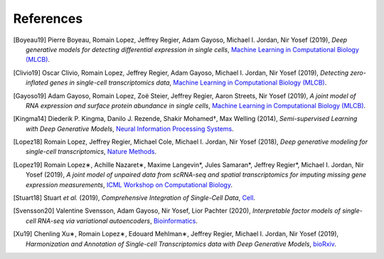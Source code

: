 References
----------

.. [Boyeau19] Pierre Boyeau, Romain Lopez, Jeffrey Regier, Adam Gayoso, Michael I. Jordan, Nir Yosef (2019),
   *Deep generative models for detecting differential expression in single cells*,
   `Machine Learning in Computational Biology (MLCB) <https://www.biorxiv.org/content/biorxiv/early/2019/10/04/794289.full.pdf>`__.

.. [Clivio19] Oscar Clivio, Romain Lopez, Jeffrey Regier, Adam Gayoso, Michael I. Jordan, Nir Yosef (2019),
   *Detecting zero-inflated genes in single-cell transcriptomics data*,
   `Machine Learning in Computational Biology (MLCB) <https://www.biorxiv.org/content/biorxiv/early/2019/10/10/794875.full.pdf>`__.

.. [Gayoso19] Adam Gayoso, Romain Lopez, Zoë Steier, Jeffrey Regier, Aaron Streets, Nir Yosef (2019),
   *A joint model of RNA expression and surface protein abundance in single cells*,
   `Machine Learning in Computational Biology (MLCB) <https://www.biorxiv.org/content/biorxiv/early/2019/10/07/791947.full.pdf>`__.

.. [Kingma14] Diederik P. Kingma, Danilo J. Rezende, Shakir Mohamed†, Max Welling (2014),
   *Semi-supervised Learning with Deep Generative Models*,
   `Neural Information Processing Systems <https://arxiv.org/pdf/1406.5298.pdf>`__.

.. [Lopez18] Romain Lopez, Jeffrey Regier, Michael Cole, Michael I. Jordan, Nir Yosef (2018),
   *Deep generative modeling for single-cell transcriptomics*,
   `Nature Methods <https://www.nature.com/articles/s41592-018-0229-2.epdf?author_access_token=5sMbnZl1iBFitATlpKkddtRgN0jAjWel9jnR3ZoTv0P1-tTjoP-mBfrGiMqpQx63aBtxToJssRfpqQ482otMbBw2GIGGeinWV4cULBLPg4L4DpCg92dEtoMaB1crCRDG7DgtNrM_1j17VfvHfoy1cQ%3D%3D>`__.

.. [Lopez19] Romain Lopez∗, Achille Nazaret∗, Maxime Langevin*, Jules Samaran*, Jeffrey Regier*, Michael I. Jordan, Nir Yosef (2019),
   *A joint model of unpaired data from scRNA-seq and spatial transcriptomics for imputing missing gene expression measurements*,
   `ICML Workshop on Computational Biology <https://arxiv.org/pdf/1905.02269.pdf>`__.

.. [Stuart18] Stuart *et al.* (2019),
   *Comprehensive Integration of Single-Cell Data*,
   `Cell <https://doi.org/10.1016/j.cell.2019.05.031>`__.

.. [Svensson20] Valentine Svensson, Adam Gayoso, Nir Yosef, Lior Pachter (2020),
   *Interpretable factor models of single-cell RNA-seq via variational autoencoders*,
   `Bioinformatics <https://www.biorxiv.org/content/10.1101/737601v1.full.pdf>`__.

.. [Xu19] Chenling Xu∗, Romain Lopez∗, Edouard Mehlman∗, Jeffrey Regier, Michael I. Jordan, Nir Yosef  (2019),
   *Harmonization and Annotation of Single-cell Transcriptomics data with Deep Generative Models*,
   `bioRxiv <https://www.biorxiv.org/content/biorxiv/early/2019/01/29/532895.full.pdf>`__.

